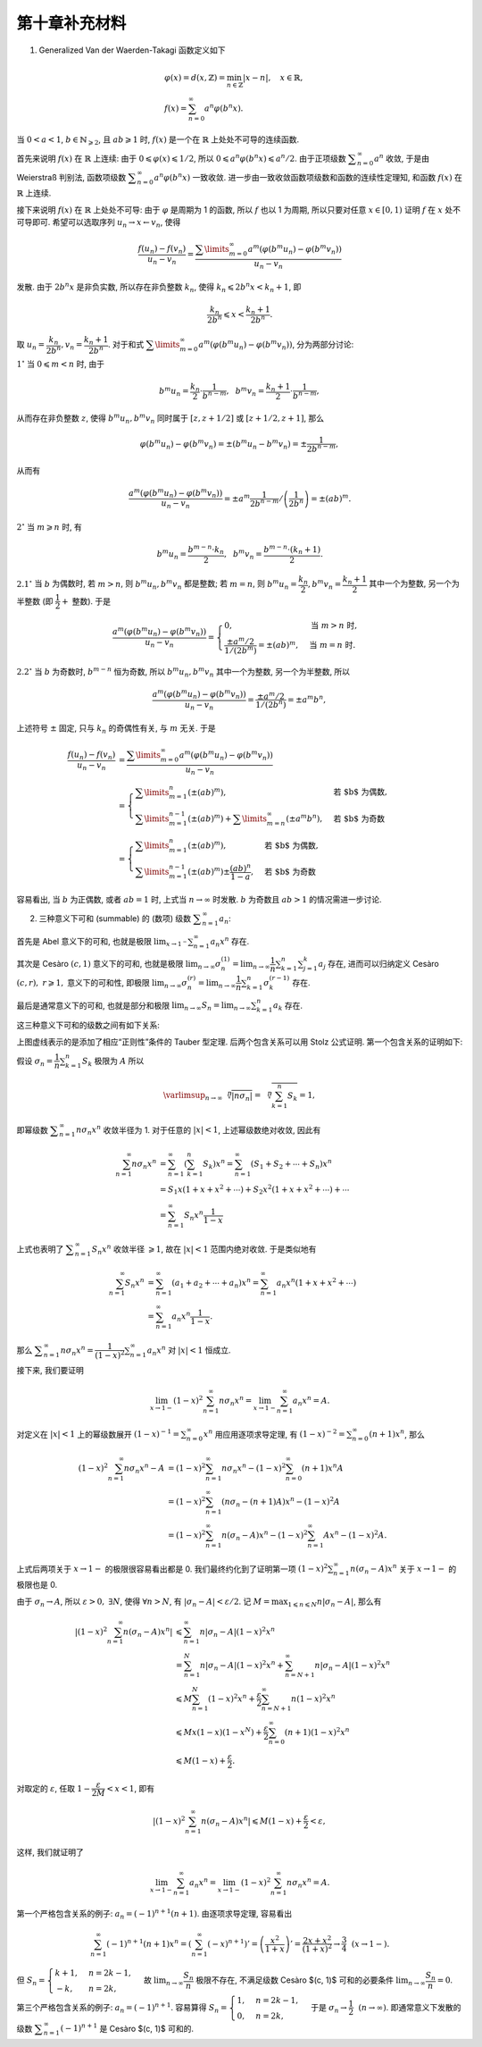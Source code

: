 第十章补充材料
^^^^^^^^^^^^^^^^^^^^^^^^^

1. Generalized Van der Waerden-Takagi 函数定义如下

.. math::

   & \varphi(x) = d(x, \mathbb{Z}) = \min_{n \in \mathbb{Z}} |x - n|, \quad x \in \mathbb{R}, \\
   & f(x) = \sum_{n=0}^{\infty} a^n \varphi(b^n x).

当 :math:`0 < a < 1`, :math:`b \in \mathbb{N}_{\geqslant 2}`, 且 :math:`ab \geqslant 1` 时,
:math:`f(x)` 是一个在 :math:`\mathbb{R}` 上处处不可导的连续函数.

首先来说明 :math:`f(x)` 在 :math:`\mathbb{R}` 上连续: 由于 :math:`0 \leqslant \varphi(x) \leqslant 1/2`,
所以 :math:`0 \leqslant a^n \varphi(b^n x) \leqslant a^n/2`. 由于正项级数 :math:`\displaystyle \sum_{n=0}^{\infty} a^n` 收敛,
于是由 Weierstraß 判别法, 函数项级数 :math:`\displaystyle \sum_{n=0}^{\infty} a^n \varphi(b^n x)` 一致收敛.
进一步由一致收敛函数项级数和函数的连续性定理知, 和函数 :math:`f(x)` 在 :math:`\mathbb{R}` 上连续.

接下来说明 :math:`f(x)` 在 :math:`\mathbb{R}` 上处处不可导: 由于 :math:`\varphi` 是周期为 1 的函数,
所以 :math:`f` 也以 1 为周期, 所以只要对任意 :math:`x \in [0, 1)` 证明 :math:`f` 在 :math:`x` 处不可导即可.
希望可以选取序列 :math:`u_n \rightarrow x \leftarrow v_n`, 使得

.. math::

   \dfrac{f(u_n) - f(v_n)}{u_n - v_n}
   = \dfrac{\sum\limits_{m=0}^{\infty} a^m (\varphi(b^m u_n) - \varphi(b^m v_n))}{u_n - v_n}

发散. 由于 :math:`2 b^n x` 是非负实数, 所以存在非负整数 :math:`k_n`, 使得 :math:`k_n \leqslant 2 b^n x < k_n + 1`, 即

.. math::

   \dfrac{k_n}{2 b^n} \leqslant x < \dfrac{k_n + 1}{2 b^n}.

取 :math:`u_n = \dfrac{k_n}{2 b^n}, v_n = \dfrac{k_n + 1}{2 b^n}`.
对于和式 :math:`\displaystyle \sum\limits_{m=0}^{\infty} a^m (\varphi(b^m u_n) - \varphi(b^m v_n))`, 分为两部分讨论:

:math:`1^{\circ}` 当 :math:`0 \leqslant m < n` 时, 由于

.. math::

   b^m u_n = \dfrac{k_n}{2} \cdot \dfrac{1}{b^{n-m}}, ~~ b^m v_n = \dfrac{k_n + 1}{2} \cdot \dfrac{1}{b^{n-m}},

从而存在非负整数 :math:`z`, 使得 :math:`b^m u_n, b^m v_n` 同时属于 :math:`[z, z+1/2]` 或 :math:`[z+1/2, z+1]`, 那么

.. math::

   \varphi(b^m u_n) - \varphi(b^m v_n) = \pm (b^m u_n - b^m v_n) = \pm \dfrac{1}{2 b^{n-m}},

从而有

.. math::

   \dfrac{a^m (\varphi(b^m u_n) - \varphi(b^m v_n))}{u_n - v_n}
   = \pm a^m \dfrac{1}{2 b^{n-m}} \left/ \left( \dfrac{1}{2 b^n}\right) \right.
   = \pm (ab)^m.

:math:`2^{\circ}` 当 :math:`m \geqslant n` 时, 有

.. math::

   b^m u_n = \dfrac{b^{m-n} \cdot k_n}{2}, ~~ b^m v_n = \dfrac{b^{m-n} \cdot (k_n+1)}{2}.

:math:`2.1^{\circ}` 当 :math:`b` 为偶数时, 若 :math:`m > n`, 则 :math:`b^m u_n, b^m v_n` 都是整数;
若 :math:`m = n`, 则 :math:`b^m u_n = \dfrac{k_n}{2}, b^m v_n = \dfrac{k_n + 1}{2}` 其中一个为整数,
另一个为半整数 (即 :math:`\dfrac{1}{2} +` 整数). 于是

.. math::

   \dfrac{a^m (\varphi(b^m u_n) - \varphi(b^m v_n))}{u_n - v_n}
   = \begin{cases}
      0, & \text{当 } m > n \text{ 时}, \\
      \dfrac{\pm a^m / 2}{1 / (2 b^{m})} = \pm (ab)^m, & \text{当 } m = n \text{ 时}.
   \end{cases}

:math:`2.2^{\circ}` 当 :math:`b` 为奇数时, :math:`b^{m-n}` 恒为奇数,
所以 :math:`b^m u_n, b^m v_n` 其中一个为整数, 另一个为半整数, 所以

.. math::

   \dfrac{a^m (\varphi(b^m u_n) - \varphi(b^m v_n))}{u_n - v_n}
   = \dfrac{\pm a^m / 2}{1 / (2 b^{n})} = \pm a^m b^n,

上述符号 :math:`\pm` 固定, 只与 :math:`k_n` 的奇偶性有关, 与 :math:`m` 无关. 于是

.. math::

   \dfrac{f(u_n) - f(v_n)}{u_n - v_n}
   & = \dfrac{\sum\limits_{m=0}^{\infty} a^m (\varphi(b^m u_n) - \varphi(b^m v_n))}{u_n - v_n} \\
   & = \begin{cases}
      \sum\limits_{m=1}^n \left( \pm (ab)^m \right), & \text{若 $b$ 为偶数}, \\
      \sum\limits_{m=1}^{n-1} \left( \pm (ab)^m \right) + \sum\limits_{m=n}^{\infty} (\pm a^m b^n), & \text{若 $b$ 为奇数}
   \end{cases} \\
   & = \begin{cases}
      \sum\limits_{m=1}^n \left( \pm (ab)^m \right), & \text{若 $b$ 为偶数}, \\
      \sum\limits_{m=1}^{n-1} \left( \pm (ab)^m \right) \pm \dfrac{(ab)^n}{1 - a}, & \text{若 $b$ 为奇数}
   \end{cases}

容易看出, 当 :math:`b` 为正偶数, 或者 :math:`ab = 1` 时, 上式当 :math:`n \to \infty` 时发散.
:math:`b` 为奇数且 :math:`ab > 1` 的情况需进一步讨论.

2. 三种意义下可和 (summable) 的 (数项) 级数 :math:`\displaystyle \sum_{n=1}^{\infty} a_n`:

首先是 Abel 意义下的可和, 也就是极限 :math:`\displaystyle \lim_{x \to 1^-} \sum_{n=1}^{\infty} a_n x^n` 存在.

其次是 Cesàro :math:`(c, 1)` 意义下的可和, 也就是极限
:math:`\displaystyle \lim_{n \to \infty} \sigma_n^{(1)} = \lim_{n \to \infty} \dfrac{1}{n} \sum_{k=1}^{n} \sum_{j=1}^{k} a_j` 存在,
进而可以归纳定义 Cesàro :math:`(c, r), ~ r \geqslant 1,` 意义下的可和性, 即极限
:math:`\displaystyle \lim_{n \to \infty} \sigma_n^{(r)} = \lim_{n \to \infty} \dfrac{1}{n} \sum_{k=1}^{n} \sigma_k^{(r-1)}` 存在.

最后是通常意义下的可和, 也就是部分和极限 :math:`\displaystyle \lim_{n \to \infty} S_n = \lim_{n \to \infty} \sum_{k=1}^{n} a_k` 存在.

这三种意义下可和的级数之间有如下关系:

.. tikz::
   :align: center
   :xscale: 100
   :libs: arrows.meta, positioning, decorations.pathmorphing
   :packages: amsfonts, amsmath, amssymb, [slantfont,boldfont]xeCJK

   \tikzset{
      baseline=(current bounding box.center),
      every node/.style={font=\Large},
      arrow/.style={-{Stealth[scale=1.2]}, thick, bend left=20}
   }

   \node (A) at (0,0) {$\{\text{Abel 可和}\}$};
   \node (A1) [right=.5cm of A] {$\supsetneqq$};
   \node (B) [right=.5cm of A1] {$\{(c, r) ~ \text{可和}\}$};
   \node (B1) [right=.5cm of B] {$\supsetneqq$};
   \node (C) [right=.5cm of B1] {$\{(c, 1) ~ \text{可和}\}$};
   \node (C1) [right=.5cm of C] {$\supsetneqq$};
   \node (D) [right=.5cm of C1] {$\{\text{通常可和}\}$};

   \draw[arrow, dashed] (A) to[bend left=40]
      node[midway, above] {$a_n = o\left(\frac{1}{n}\right)$} (D);
   \draw[arrow, dashed] (C) to[bend left=20]
      node[near start, above] {$a_n = o\left(\frac{1}{n}\right)$} (D);
   \draw[arrow, dashed] (C) to[bend right=40]
      node[midway, below] {$a_n = O\left(\frac{1}{n}\right)$} (D);

上图虚线表示的是添加了相应“正则性”条件的 Tauber 型定理. 后两个包含关系可以用 Stolz 公式证明. 第一个包含关系的证明如下:

假设 :math:`\displaystyle \sigma_n = \dfrac{1}{n} \sum_{k=1}^{n} S_k` 极限为 :math:`A` 所以

.. math::

   \varlimsup_{n\to\infty} \sqrt[\leftroot{-3}\uproot{3}n]{|n \sigma_n|}
   = \sqrt[\leftroot{-1}\uproot{18}n]{\sum_{k=1}^{n} S_k} = 1,

即幂级数 :math:`\displaystyle \sum_{n=1}^{\infty} n \sigma_n x^n` 收敛半径为 1.
对于任意的 :math:`|x| < 1`, 上述幂级数绝对收敛, 因此有

.. math::

   \sum_{n=1}^{\infty} n \sigma_n x^n
   & = \sum_{n=1}^{\infty} \left( \sum_{k=1}^{n} S_k \right) x^n
      = \sum_{n=1}^{\infty} \left( S_1 + S_2 + \cdots + S_n \right) x^n \\
   & = S_1 x (1 + x + x^2 + \cdots) + S_2 x^2 (1 + x + x^2 + \cdots) + \cdots \\
   & = \sum_{n=1}^{\infty} S_n x^n \dfrac{1}{1-x}

上式也表明了 :math:`\displaystyle \sum_{n=1}^{\infty} S_n x^n` 收敛半径 :math:`\geqslant 1`,
故在 :math:`|x| < 1` 范围内绝对收敛. 于是类似地有

.. math::

   \sum_{n=1}^{\infty} S_n x^n
   & = \sum_{n=1}^{\infty} \left( a_1 + a_2 + \cdots + a_n \right) x^n
      = \sum_{n=1}^{\infty} a_n x^n (1 + x + x^2 + \cdots) \\
   & = \sum_{n=1}^{\infty} a_n x^n \dfrac{1}{1-x}.

那么 :math:`\displaystyle \sum_{n=1}^{\infty} n \sigma_n x^n = \dfrac{1}{(1-x)^2} \sum_{n=1}^{\infty} a_n x^n`
对 :math:`|x| < 1` 恒成立.

接下来, 我们要证明

.. math::

   \lim_{x\to 1-} (1-x)^2 \sum_{n=1}^{\infty} n \sigma_n x^n = \lim_{x\to 1-} \sum_{n=1}^{\infty} a_n x^n = A.

对定义在 :math:`|x| < 1` 上的幂级数展开 :math:`\displaystyle (1-x)^{-1} = \sum_{n=0}^\infty x^n` 用应用逐项求导定理,
有 :math:`\displaystyle (1-x)^{-2} = \sum_{n=0}^\infty (n+1) x^n`, 那么

.. math::

   (1-x)^2 \sum_{n=1}^{\infty} n \sigma_n x^n - A
   & = (1-x)^2 \sum_{n=1}^{\infty} n \sigma_n x^n - (1-x)^2 \sum_{n=0}^\infty (n+1) x^n A \\
   & = (1-x)^2 \sum_{n=1}^{\infty} (n \sigma_n - (n+1)A) x^n - (1-x)^2 A \\
   & = (1-x)^2 \sum_{n=1}^{\infty} n (\sigma_n - A) x^n - (1-x)^2 \sum_{n=1}^{\infty} A x^n - (1-x)^2 A.

上式后两项关于 :math:`x \to 1-` 的极限很容易看出都是 0.
我们最终约化到了证明第一项 :math:`\displaystyle (1-x)^2 \sum_{n=1}^{\infty} n (\sigma_n - A) x^n`
关于 :math:`x \to 1-` 的极限也是 0.

由于 :math:`\sigma_n \to A`, 所以 :math:`\varepsilon > 0, ~ \exists N`, 使得 :math:`\forall n > N`,
有 :math:`|\sigma_n - A| < \varepsilon / 2`.
记 :math:`\displaystyle M = \max_{1 \leqslant n \leqslant N} n |\sigma_n - A|`, 那么有

.. math::

   \left\lvert (1-x)^2 \sum_{n=1}^{\infty} n (\sigma_n - A) x^n \right\rvert
   & \leqslant \sum_{n=1}^{\infty} n |\sigma_n - A| (1-x)^2x^n \\
   & = \sum_{n=1}^{N} n |\sigma_n - A| (1-x)^2x^n + \sum_{n=N+1}^{\infty} n |\sigma_n - A|(1-x)^2x^n \\
   & \leqslant M \sum_{n=1}^{N} (1-x)^2x^n + \dfrac{\varepsilon}{2} \sum_{n=N+1}^{\infty} n (1-x)^2x^n \\
   & \leqslant M x(1-x)(1-x^N) + \dfrac{\varepsilon}{2} \sum_{n=0}^{\infty} (n + 1) (1-x)^2x^n \\
   & \leqslant M(1 - x) + \dfrac{\varepsilon}{2}.

对取定的 :math:`\varepsilon`, 任取 :math:`1 - \dfrac{\varepsilon}{2M} < x < 1`, 即有

.. math::

   \left\lvert (1-x)^2 \sum_{n=1}^{\infty} n (\sigma_n - A) x^n \right\rvert
   \leqslant M(1 - x) + \dfrac{\varepsilon}{2} < \varepsilon,

这样, 我们就证明了

.. math::

   \lim_{x\to 1-} \sum_{n=1}^{\infty} a_n x^n = \lim_{x\to 1-} (1-x)^2 \sum_{n=1}^{\infty} n \sigma_n x^n = A.

第一个严格包含关系的例子: :math:`a_n = (-1)^{n+1} (n+1)`. 由逐项求导定理, 容易看出

.. math::

   \sum_{n=1}^{\infty} (-1)^{n+1} (n+1) x^n = \left( \sum_{n=1}^{\infty} (-x)^{n+1} \right)'
   = \left( \dfrac{x^2}{1 + x} \right)' = \dfrac{2x + x^2}{(1+x)^2} \to \dfrac{3}{4} ~~ (x \to 1-).

但 :math:`S_n = \begin{cases} k + 1, & n = 2k - 1, \\ -k, & n = 2k, \end{cases}`
故 :math:`\displaystyle \lim_{n \to \infty} \dfrac{S_n}{n}` 极限不存在,
不满足级数 Cesàro $(c, 1)$ 可和的必要条件 :math:`\displaystyle \lim_{n \to \infty} \dfrac{S_n}{n} = 0`.

第三个严格包含关系的例子: :math:`a_n = (-1)^{n+1}`.
容易算得 :math:`S_n = \begin{cases} 1, & n = 2k - 1, \\ 0, & n = 2k, \end{cases}`
于是 :math:`\sigma_{n} \to \dfrac{1}{2} ~~ (n \to \infty)`.
即通常意义下发散的级数 :math:`\displaystyle \sum_{n=1}^{\infty} (-1)^{n+1}` 是 Cesàro $(c, 1)$ 可和的.
